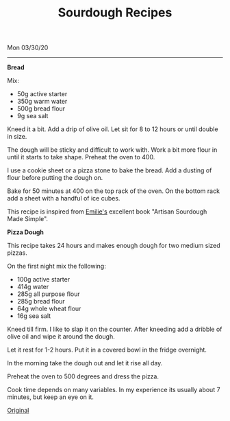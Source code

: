 #+TITLE: Sourdough Recipes
Mon 03/30/20
--------------------------------------------------------------------------------

**Bread**

Mix:

+ 50g active starter 
+ 350g warm water
+ 500g bread flour
+ 9g sea salt

Kneed it a bit.
Add a drip of olive oil.
Let sit for 8 to 12 hours or until double in size.

The dough will be sticky and difficult to work with. Work a bit more flour in until
it starts to take shape. Preheat the oven to 400.

I use a cookie sheet or a pizza stone to bake the bread. Add a dusting of flour before
putting the dough on.

Bake for 50 minutes at 400 on the top rack of the oven.
On the bottom rack add a sheet with a handful of ice cubes.

This recipe is inspired from [[https://www.theclevercarrot.com][Emilie's]] excellent book "Artisan Sourdough Made Simple".

**Pizza Dough**

This recipe takes 24 hours and makes enough dough for two medium sized pizzas. 

On the first night mix the following:

+ 100g active starter
+ 414g water
+ 285g all purpose flour
+ 285g bread flour
+ 64g whole wheat flour
+ 16g sea salt

Kneed till firm. I like to slap it on the counter.
After kneeding add a dribble of olive oil and wipe it around the dough.

Let it rest for 1-2 hours. Put it in a covered bowl in the fridge overnight.

In the morning take the dough out and let it rise all day.

Preheat the oven to 500 degrees and dress the pizza.

Cook time depends on many variables. In my experience its usually about 7 minutes, but keep an eye on it.

[[https://www.theperfectloaf.com/sourdough-pizza-dough-and-recipes/][Original]] 

#+BEGIN_EXPORT html
<script type="text/javascript">
const postNum = 14;
</script>
 #+END_EXPORT
